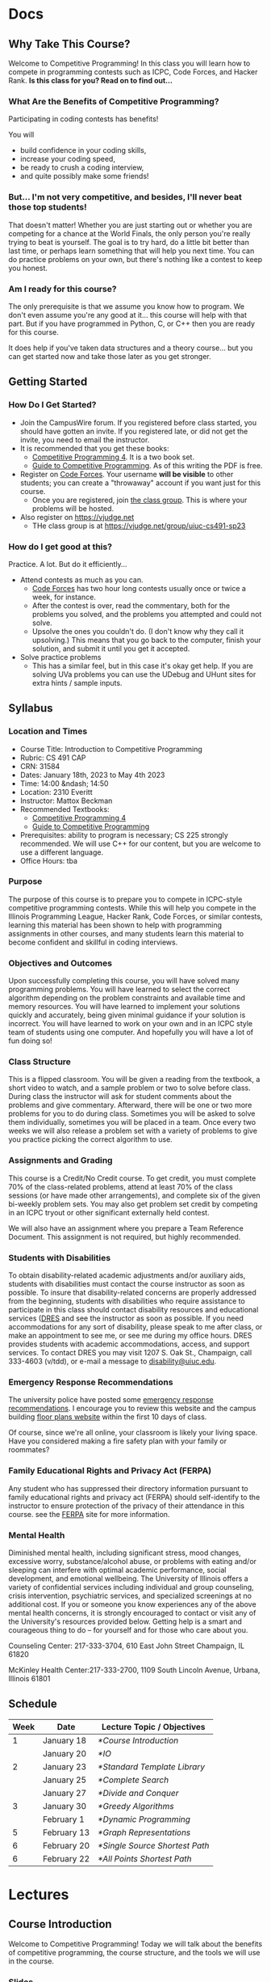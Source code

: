 #+HUGO_BASE_DIR: .
#+MACRO: uva @@hugo:{{<UVa2 number="$1" >}}@@


* Docs
:PROPERTIES:
:HUGO_SECTION: docs
:EXPORT_HUGO_SECTION: docs
:END:

** Why Take This Course?
:PROPERTIES:
:EXPORT_FILE_NAME: why-take-this-course
:EXPORT_HUGO_CUSTOM_FRONT_MATTER: :weight 1 :date 2022-08-22 :publishdate 2022-07-01
:END:

Welcome to Competitive Programming!  In this class you will learn how to compete in programming contests such as ICPC,
Code Forces, and Hacker Rank.  *Is this class for you?  Read on to find out...*

*** What Are the Benefits of Competitive Programming?

Participating in coding contests has benefits!

  You will
  - build confidence in your coding skills,
  - increase your coding speed,
  - be ready to crush a coding interview,
  - and quite possibly make some friends!

*** But... I'm not very competitive, and besides, I'll never beat those top students!

That doesn't matter!  Whether you are just starting out or whether you are competing for a chance at the World Finals,
the only person you're really trying to beat is yourself.  The goal is to try hard, do a little bit better than last time,
or perhaps learn something that will help you next time.  You can do practice problems on your own, but there's nothing
like a contest to keep you honest.

*** Am I ready for this course?

The only prerequisite is that we assume you know how to program.  We don't even assume you're any good at it... this course
will help with that part.  But if you have programmed in Python, C, or C++ then you are ready for this course.

It does help if you've taken data structures and a theory course... but you can get started now and take those later as you
get stronger.

** Getting Started
:PROPERTIES:
:EXPORT_FILE_NAME: getting-started
:EXPORT_HUGO_CUSTOM_FRONT_MATTER: :weight 2 :date 2022-08-22 :publishdate 2022-07-01
:END:

*** How Do I Get Started?

  - Join the CampusWire forum.  If you registered before class started, you should have gotten an invite.  If you registered late,
    or did not get the invite, you need to email the instructor.
  - It is recommended that you get these books:
    - [[https://cpbook.net][Competitive Programming 4]].  It is a two book set.
    - [[https://link.springer.com/book/10.1007/978-3-319-72547-5][Guide to Competitive Programming]].  As of this writing the PDF is free.
  - Register on [[https://codeforces.com][Code Forces]].  Your username *will be visible* to other students; you can create a "throwaway"
    account if you want just for this course.
    - Once you are registered, join [[https://codeforces.com/group/C1FCILxvRp/contests][the class group]].  This is where your problems
      will be hosted.
  - Also register on https://vjudge.net
    - THe class group is at https://vjudge.net/group/uiuc-cs491-sp23

*** How do I get good at this?

Practice.  A lot.  But do it efficiently...

  - Attend contests as much as you can.
    - [[https://codeforces.com][Code Forces]] has two hour long contests usually once or twice a week, for instance.
    - After the contest is over, read the commentary, both for the problems you solved, and the problems you attempted and could not solve.
    - Upsolve the ones you couldn't do.  (I don't know why they call it upsolving.)  This means that you go back to the computer, finish
      your solution, and submit it until you get it accepted.
  - Solve practice problems
    - This has a similar feel, but in this case it's okay get help.  If you are solving UVa problems you can use the UDebug and UHunt
      sites for extra hints / sample inputs.

** Syllabus
:PROPERTIES:
:EXPORT_FILE_NAME: syllabus
:EXPORT_HUGO_CUSTOM_FRONT_MATTER: :weight 3 :date 2022-08-22 :publishdate 2022-07-01
:END:

*** Location and Times

  - Course Title: Introduction to Competitive Programming
  - Rubric: CS 491 CAP
  - CRN: 31584
  - Dates: January 18th, 2023 to May 4th 2023
  - Time: 14:00 &ndash; 14:50
  - Location: 2310 Everitt
  - Instructor: Mattox Beckman
  - Recommended Textbooks:
     - [[https://cpbook.org][Competitive Programming 4]]
     - [[https://link.springer.com/book/10.1007/978-3-319-72547-5][Guide to Competitive Programming]]
  - Prerequisites: ability to program is necessary; CS 225 strongly recommended.  We will use C++ for our content, but you are welcome to use
    a different language.
  - Office Hours: tba

*** Purpose

The purpose of this course is to prepare you to compete in ICPC-style competitive programming contests.  While this will help
you compete in the Illinois Programming League, Hacker Rank, Code Forces, or similar contests, learning this material has been shown
to help with programming assignments in other courses, and many students learn this material to become confident and skillful in coding
interviews.

*** Objectives and Outcomes

Upon successfully completing this course, you will have solved many programming problems.  You will have learned to select the correct
algorithm depending on the problem constraints and available time and memory resources.  You will have learned to implement your
solutions quickly and accurately, being given minimal guidance if your solution is incorrect.  You will have learned to work on your own
and in an ICPC style team of students using one computer.  And hopefully you will have a lot of fun doing so!

*** Class Structure

This is a flipped classroom.  You will be given a reading from the textbook, a short video to watch, and a sample problem or two to solve before class.
During class the instructor will ask for student comments about the problems and give commentary.   Afterward, there will be one or two more problems
for you to do during class.  Sometimes you will be asked to solve them individually, sometimes you will be placed in a team.  Once every two weeks we
will also release a problem set with a variety of problems to give you practice picking the correct algorithm to use.

*** Assignments and Grading

This course is a Credit/No Credit course.  To get credit, you must complete 70% of the class-related problems, attend at least 70% of
the class sessions (or have made other arrangements), and complete six of the given bi-weekly
problem sets.  You may also get problem set credit by competing in an ICPC tryout or other significant externally held contest.

We will also have an assignment where you prepare a Team Reference Document.  This assignment is not required, but highly recommended.

*** Students with Disabilities

To obtain disability-related academic adjustments and/or auxiliary aids,
students with disabilities must contact the course instructor as soon as
possible. To insure that disability-related concerns are properly
addressed from the beginning, students with disabilities who require
assistance to participate in this class should contact disability
resources and educational services
([[https://www.disability.illinois.edu/)][DRES]] and see the instructor
as soon as possible. If you need accommodations for any sort of
disability, please speak to me after class, or make an appointment to
see me, or see me during my office hours. DRES provides students with
academic accommodations, access, and support services. To contact DRES
you may visit 1207 S. Oak St., Champaign, call 333-4603 (v/tdd), or
e-mail a message to [[mailto:disability@uiuc.edu][disability@uiuc.edu]].

*** Emergency Response Recommendations

The university police have posted some [[http://police.illinois.edu/emergency/][emergency response recommendations]]. I
encourage you to review this website and the campus building
[[http://police.illinois.edu/emergency-preparedness/building-emergency-action-plans/][floor plans website]]
within the first 10 days of class.

Of course, since we're all online, your classroom is likely your living space.  Have you considered making
a fire safety plan with your family or roommates?

*** Family Educational Rights and Privacy Act (FERPA)


Any student who has suppressed their directory information pursuant to family
educational rights and privacy act (FERPA) should self-identify to the
instructor to ensure protection of the privacy of their attendance in this
course. see the [[http://registrar.illinois.edu/ferpa][FERPA]] site for more information.

*** Mental Health

Diminished mental health, including significant stress, mood changes, excessive
worry, substance/alcohol abuse, or problems with eating and/or sleeping can
interfere with optimal academic performance, social development, and emotional
wellbeing. The University of Illinois offers a variety of confidential services
including individual and group counseling, crisis intervention, psychiatric
services, and specialized screenings at no additional cost. If you or someone
you know experiences any of the above mental health concerns, it is strongly
encouraged to contact or visit any of the University's resources provided below.
Getting help is a smart and courageous thing to do -- for yourself and for those
who care about you.

Counseling Center: 217-333-3704, 610 East John Street Champaign, IL 61820

McKinley Health Center:217-333-2700, 1109 South Lincoln Avenue, Urbana, Illinois 61801

** Schedule
:PROPERTIES:
:EXPORT_FILE_NAME: schedule
:EXPORT_HUGO_CUSTOM_FRONT_MATTER: :weight 4
:EXPORT_DATE: 2023-01-18
:END:

| Week | Date        | Lecture Topic / Objectives   |
|------+-------------+------------------------------|
|    1 | January 18  | [[*Course Introduction]]         |
|      | January 20  | [[*IO]]                          |
|------+-------------+------------------------------|
|    2 | January 23  | [[*Standard Template Library]]   |
|      | January 25  | [[*Complete Search]]             |
|      | January 27  | [[*Divide and Conquer]]          |
|------+-------------+------------------------------|
|    3 | January 30  | [[*Greedy Algorithms]]           |
|      | February 1  | [[*Dynamic Programming]]         |
|------+-------------+------------------------------|
|    5 | February 13 | [[*Graph Representations]]       |
|------+-------------+------------------------------|
|    6 | February 20 | [[*Single Source Shortest Path]] |
|    6 | February 22 | [[*All Points Shortest Path]]    |


* Lectures
:PROPERTIES:
:HUGO_SECTION: lectures
:EXPORT_HUGO_SECTION: lectures
:END:

** Course Introduction
:PROPERTIES:
:ID:       d6691455-f4dc-44ec-b6ae-2b169766e1af
:EXPORT_FILE_NAME: course-introduction
:EXPORT_DATE: 2023-01-18
:END:

Welcome to Competitive Programming!  Today we will talk about the benefits of competitive programming, the course structure, and the tools we will
use in the course.

*** Slides
- [[/slides/course-introduction.pdf][Course Introduction Slides]]

*** Judge Links
  - Register on [[https://codeforces.com][Code Forces]].  Your username *will be visible* to other students; you can create a "throwaway"
    account if you want just for this course.
    - Once you are registered, join [[https://codeforces.com/group/C1FCILxvRp/contests][the Class Group]].  This is where your problems
      will be hosted.
  - Similarly, register on [[https://vjudge.net][VJudge.net]] and for the [[https://vjudge.net/group/uiuc-cs491-sp23][Class Group]].

** IO
:PROPERTIES:
:ID:       dd79861f-468e-4462-8b45-50c146180aeb
:EXPORT_FILE_NAME: io
:EXPORT_DATE: 2023-01-20
:END:

The first thing your program needs to do is read in the test data and convert it to an internal structure.
There are several patterns that test cases follow, and you will need to handle each one a bit differently.
It all comes down to knowing how much data you are going to get.  There are three primary ways you find this out:

- An explicit count
- A special marker (like a terminating zero)
- Simply getting an end-of-file

We will also talk about formatting options.

We don't have a video for this lecture, but here are some slides with all the content.

*** Slides
- [[/slides/io.pdf][IO Slides]]

** Standard Template Library
:PROPERTIES:
:EXPORT_FILE_NAME: standard-template-library
:EXPORT_DATE: 2023-01-23
:ID:       fe376ef5-8f74-4277-a1d7-850a09fe14a6
:END:

Today we will discuss the standard template library for C++.  You don't have to use this for your own
programming, but we will use it in our examples so you should know how it all works.

*** Slides
- [[/slides/standard-template-library.pdf][STL Slides]]


** Complete Search
:PROPERTIES:
:EXPORT_FILE_NAME: complete-search
:EXPORT_DATE: 2023-01-25
:ID:       846b343c-763c-45cc-a5a0-ff515285cb06
:END:

Also knowns as "brute force"; this paradigm happens when there's nothing to do but check all the possible solutions.

BUT!!!  That doesn't mean that you can't be clever how you do it.

*** Slides
- [[/slides/complete-search.pdf][Complete Search Slides]]


** Divide and Conquer
:PROPERTIES:
:EXPORT_FILE_NAME: divide-and-conquer
:EXPORT_DATE: 2023-01-27
:ID:       99caeb59-31db-4e9d-a2cd-7c905eddedc0
:END:

Divide and conquer allows you to split a problem up, usually eliminating half of the search space.

*** Slides
- [[/slides/divide-and-conquer.pdf][Divide and Conquer Slides]]

** Greedy Algorithms
:PROPERTIES:
:EXPORT_FILE_NAME: greedy-algorithms
:EXPORT_DATE: 2023-01-30
:ID:       536a6476-b1c4-4dd7-b720-44a06977ecf4
:END:

*** Slides
- [[/slides/greedy-algorithms.pdf][Greedy Algorithms Slides]]

** Dynamic Programming
:PROPERTIES:
:EXPORT_FILE_NAME: dynamic-programming
:EXPORT_DATE: 2023-02-01
:ID:       61027489-7f78-493b-b559-4422cde4bc43
:END:

*** Slides
- [[/slides/dynamic-programming.pdf][Dynamic Programming Slides]]

** Graph Representations
:PROPERTIES:
:EXPORT_FILE_NAME: graph-representations
:EXPORT_DATE: 2023-02-13
:ID:       ca2dbeb0-083d-4f98-95ad-c429bf32bae9
:END:

*** Slides
- [[/slides/graph-representation.pdf][Graph Representation Slides]]


** Single Source Shortest Path
:PROPERTIES:
:EXPORT_FILE_NAME: single-source-shortest-path
:EXPORT_DATE: 2023-02-20
:ID:       4e09691a-8f1a-4fd3-8b5c-f75251bcb105
:END:

*** Slides

- [[/slides/bfs-shortest-path.pdf][BFS Shortest Path]]
- [[/slides/dijkstra-shortest-path.pdf][Dijkstra's Shortest Path Algorithm]]
- [[/slides/bellman-ford-and-spfa.pdf][Bellman Ford and SPFA]]


** All Points Shortest Path
:PROPERTIES:
:EXPORT_FILE_NAME: single-source-shortest-path
:EXPORT_DATE: 2023-02-20
:ID:       68db99bd-53c6-4425-aa45-c37d63573504
:END:

*** Slides

- [[/slides/floyd-warshall.pdf][Floyd Warshall]]


* End :noexport:
;; Local Variables:
;; eval: (org-link-set-parameters "class" :export #'my-org-export-class-link)
;; End:
